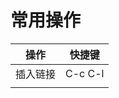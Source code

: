 # -*- coding: utf-8; -*-
* 常用操作
  | 操作     | 快捷键  |
  |----------+---------|
  | 插入链接 | C-c C-l |
  |          |         |
